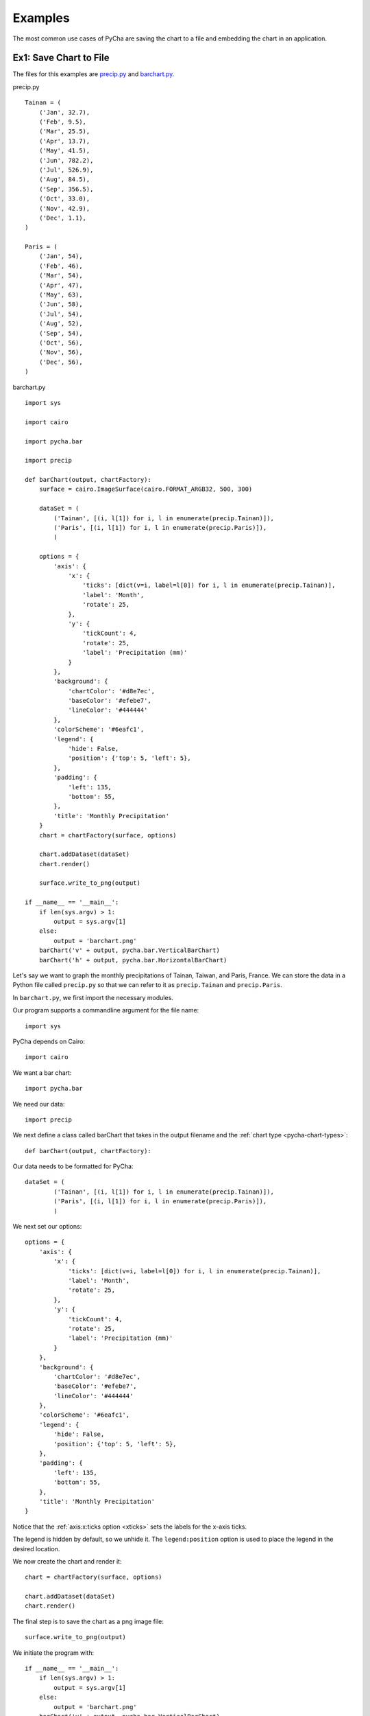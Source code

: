 .. index:: examples
.. _examples:

********
Examples
********

The most common use cases of PyCha are saving the chart to a file and embedding
the chart in an application.

.. index:: save chart as png
.. _save-chart-to-file:

Ex1: Save Chart to File
=======================

The files for this examples are `precip.py <examples/precip.py>`_ and `barchart.py 
<examples/barchart.py>`_.

precip.py

::

    Tainan = (
        ('Jan', 32.7),
        ('Feb', 9.5),
        ('Mar', 25.5),
        ('Apr', 13.7),
        ('May', 41.5),
        ('Jun', 782.2),
        ('Jul', 526.9),
        ('Aug', 84.5),
        ('Sep', 356.5),
        ('Oct', 33.0),
        ('Nov', 42.9),
        ('Dec', 1.1),
    )

    Paris = (
        ('Jan', 54),
        ('Feb', 46),
        ('Mar', 54),
        ('Apr', 47),
        ('May', 63),
        ('Jun', 58),
        ('Jul', 54),
        ('Aug', 52),
        ('Sep', 54),
        ('Oct', 56),
        ('Nov', 56),
        ('Dec', 56),
    )

barchart.py

::

    import sys

    import cairo

    import pycha.bar

    import precip

    def barChart(output, chartFactory):
        surface = cairo.ImageSurface(cairo.FORMAT_ARGB32, 500, 300)

        dataSet = (
            ('Tainan', [(i, l[1]) for i, l in enumerate(precip.Tainan)]),
            ('Paris', [(i, l[1]) for i, l in enumerate(precip.Paris)]),
            )

        options = {
            'axis': {
                'x': {
                    'ticks': [dict(v=i, label=l[0]) for i, l in enumerate(precip.Tainan)],
                    'label': 'Month',
                    'rotate': 25,
                },
                'y': {
                    'tickCount': 4,
                    'rotate': 25,
                    'label': 'Precipitation (mm)'
                }
            },
            'background': {
                'chartColor': '#d8e7ec',
                'baseColor': '#efebe7',
                'lineColor': '#444444'
            },
            'colorScheme': '#6eafc1',
            'legend': {
                'hide': False,
                'position': {'top': 5, 'left': 5},
            },
            'padding': {
                'left': 135,
                'bottom': 55,
            },
            'title': 'Monthly Precipitation'
        }
        chart = chartFactory(surface, options)

        chart.addDataset(dataSet)
        chart.render()

        surface.write_to_png(output)

    if __name__ == '__main__':
        if len(sys.argv) > 1:
            output = sys.argv[1]
        else:
            output = 'barchart.png'
        barChart('v' + output, pycha.bar.VerticalBarChart)
        barChart('h' + output, pycha.bar.HorizontalBarChart)
        
Let's say we want to graph the monthly precipitations of Tainan, Taiwan, and
Paris, France. We can store the data in a Python file called ``precip.py`` so that 
we can refer to it as ``precip.Tainan`` and ``precip.Paris``. 

In ``barchart.py``, we first import the necessary modules.

Our program supports a commandline argument for the file name::

    import sys

PyCha depends on Cairo::

    import cairo

We want a bar chart::

    import pycha.bar

We need our data::

    import precip

We next define a class called barChart that takes in the output filename and the
:ref:`chart type <pycha-chart-types>`::

    def barChart(output, chartFactory):

Our data needs to be formatted for PyCha::

    dataSet = (
            ('Tainan', [(i, l[1]) for i, l in enumerate(precip.Tainan)]),
            ('Paris', [(i, l[1]) for i, l in enumerate(precip.Paris)]),
            )
            
We next set our options::

    options = {
        'axis': {
            'x': {
                'ticks': [dict(v=i, label=l[0]) for i, l in enumerate(precip.Tainan)],
                'label': 'Month',
                'rotate': 25,
            },
            'y': {
                'tickCount': 4,
                'rotate': 25,
                'label': 'Precipitation (mm)'
            }
        },
        'background': {
            'chartColor': '#d8e7ec',
            'baseColor': '#efebe7',
            'lineColor': '#444444'
        },
        'colorScheme': '#6eafc1',
        'legend': {
            'hide': False,
            'position': {'top': 5, 'left': 5},
        },
        'padding': {
            'left': 135,
            'bottom': 55,
        },
        'title': 'Monthly Precipitation'
    }

Notice that the :ref:`axis:x:ticks option <xticks>` sets the labels for the 
x-axis ticks.

The legend is hidden by default, so we unhide it. The ``legend:position`` option is
used to place the legend in the desired location.

We now create the chart and render it::

    chart = chartFactory(surface, options)

    chart.addDataset(dataSet)
    chart.render()
    
The final step is to save the chart as a png image file::

    surface.write_to_png(output)

We initiate the program with::

    if __name__ == '__main__':
        if len(sys.argv) > 1:
            output = sys.argv[1]
        else:
            output = 'barchart.png'
        barChart('v' + output, pycha.bar.VerticalBarChart)
        barChart('h' + output, pycha.bar.HorizontalBarChart)
        
Running the program from the command line with:

``python barchart.py``

produces the beautiful charts shown below.

Vertical bar chart:

.. image:: examples/vbarchart-ex1.png

Horizontal bar chart:

.. image:: examples/hbarchart-ex1.png

Reason for all the rain in the summer in Tainan? Typhoons.

.. index:: embed chart in GTK app
.. _embed-chart-in-gtk-app:

Ex2: Embed Chart in GTK App
===========================

Coming soon. Please refer to ``Chavier`` in the source tree for an example.


